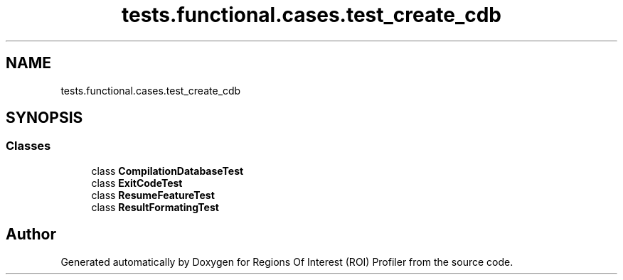 .TH "tests.functional.cases.test_create_cdb" 3 "Sat Feb 12 2022" "Version 1.2" "Regions Of Interest (ROI) Profiler" \" -*- nroff -*-
.ad l
.nh
.SH NAME
tests.functional.cases.test_create_cdb
.SH SYNOPSIS
.br
.PP
.SS "Classes"

.in +1c
.ti -1c
.RI "class \fBCompilationDatabaseTest\fP"
.br
.ti -1c
.RI "class \fBExitCodeTest\fP"
.br
.ti -1c
.RI "class \fBResumeFeatureTest\fP"
.br
.ti -1c
.RI "class \fBResultFormatingTest\fP"
.br
.in -1c
.SH "Author"
.PP 
Generated automatically by Doxygen for Regions Of Interest (ROI) Profiler from the source code\&.

